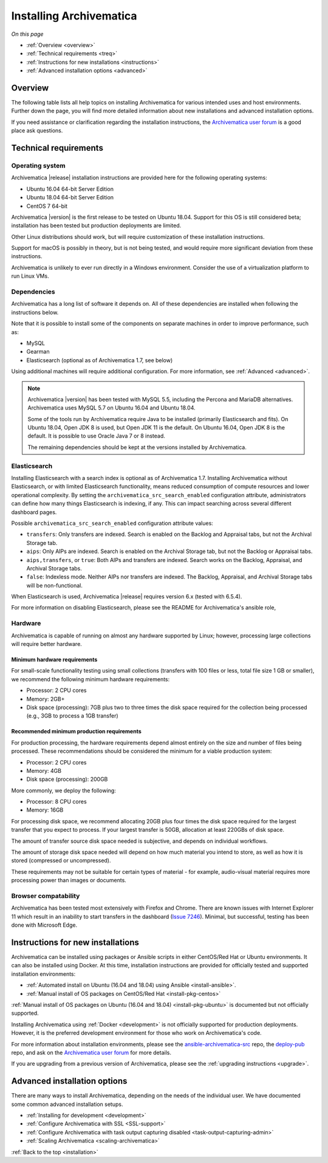 .. _installation:

========================
Installing Archivematica
========================

*On this page*

* :ref:`Overview <overview>`
* :ref:`Technical requirements <treq>`
* :ref:`Instructions for new installations <instructions>`
* :ref:`Advanced installation options <advanced>`

.. _overview:

Overview
--------

The following table lists all help topics on installing Archivematica for
various intended uses and host environments. Further down the page, you will
find more detailed information about new installations and advanced installation
options.

If you need assistance or clarification regarding the installation instructions,
the `Archivematica user forum`_ is a good place ask questions.

.. csv-table::
   :file: _csv/install-landing.csv
   :header-rows: 1

.. _treq:

Technical requirements
----------------------

Operating system
^^^^^^^^^^^^^^^^

Archivematica |release| installation instructions are provided here for the
following operating systems:

* Ubuntu 16.04 64-bit Server Edition
* Ubuntu 18.04 64-bit Server Edition
* CentOS 7 64-bit

Archivematica |version| is the first release to be tested on Ubuntu 18.04.
Support for this OS is still considered beta; installation has been tested but
production deployments are limited.

Other Linux distributions should work, but will require customization of these
installation instructions.

Support for macOS is possibly in theory, but is not being tested, and would
require more significant deviation from these instructions.

Archivematica is unlikely to ever run directly in a Windows environment.
Consider the use of a virtualization platform to run Linux VMs.

Dependencies
^^^^^^^^^^^^

Archivematica has a long list of software it depends on. All of these
dependencies are installed when following the instructions below.

Note that it is possible to install some of the components on separate machines
in order to improve performance, such as:

* MySQL
* Gearman
* Elasticsearch (optional as of Archivematica 1.7, see below)

Using additional machines will require additional configuration. For more
information, see :ref:`Advanced <advanced>`.

.. note::
   Archivematica |version| has been tested with MySQL 5.5, including
   the Percona and MariaDB alternatives. Archivematica uses MySQL 5.7 on
   Ubuntu 16.04 and Ubuntu 18.04.

   Some of the tools run by Archivematica require Java to be
   installed (primarily Elasticsearch and fits). On Ubuntu 18.04, Open JDK 8
   is used, but Open JDK 11 is the default. On Ubuntu 16.04, Open JDK 8 is the
   default. It is possible to use Oracle Java 7 or 8 instead.

   The remaining dependencies should be kept at the versions installed
   by Archivematica.

.. _install-elasticsearch:

Elasticsearch
^^^^^^^^^^^^^

Installing Elasticsearch with a search index is optional as of Archivematica
1.7. Installing Archivematica without Elasticsearch, or with limited
Elasticsearch functionality, means reduced consumption of compute resources and
lower operational complexity. By setting the
``archivematica_src_search_enabled`` configuration attribute, administrators can
define how many things Elasticsearch is indexing, if any. This can impact
searching across several different dashboard pages.

Possible ``archivematica_src_search_enabled`` configuration attribute values:

* ``transfers``: Only transfers are indexed. Search is enabled on the Backlog
  and Appraisal tabs, but not the Archival Storage tab.
* ``aips``: Only AIPs are indexed. Search is enabled on the Archival Storage
  tab, but not the Backlog or Appraisal tabs.
* ``aips,transfers``, or ``true``: Both AIPs and transfers are indexed.
  Search works on the Backlog, Appraisal, and Archival Storage tabs.
* ``false``: Indexless mode. Neither AIPs nor transfers are indexed. The
  Backlog, Appraisal, and Archival Storage tabs will be non-functional.

When Elasticsearch is used, Archivematica |release| requires version 6.x (tested
with 6.5.4).

For more information on disabling Elasticsearch, please see the README for
Archivematica's ansible role,

Hardware
^^^^^^^^

Archivematica is capable of running on almost any hardware supported by Linux;
however, processing large collections will require better hardware.

.. _requirements-small:

Minimum hardware requirements
+++++++++++++++++++++++++++++

For small-scale functionality testing using small collections (transfers with
100 files or less, total file size 1 GB or smaller), we recommend the following
minimum hardware requirements:

* Processor: 2 CPU cores
* Memory: 2GB+
* Disk space (processing): 7GB plus two to three times the disk space required
  for the collection being processed (e.g., 3GB to process a 1GB transfer)

.. _requirements-production:

Recommended minimum production requirements
+++++++++++++++++++++++++++++++++++++++++++

For production processing, the hardware requirements depend almost entirely on
the size and number of files being processed. These recommendations should be
considered the minimum for a viable production system:

* Processor: 2 CPU cores
* Memory: 4GB
* Disk space (processing): 200GB

More commonly, we deploy the following:

* Processor: 8 CPU cores
* Memory: 16GB

For processing disk space, we recommend allocating 20GB plus four times
the disk space required for the largest transfer that you expect to process. If
your largest transfer is 50GB, allocation at least 220GBs of disk space.

The amount of transfer source disk space needed is subjective, and depends on
individual workflows.

The amount of storage disk space needed will depend on how much material you
intend to store, as well as how it is stored (compressed or uncompressed).

These requirements may not be suitable for certain types of material - for
example, audio-visual material requires more processing power than images or
documents.

Browser compatability
^^^^^^^^^^^^^^^^^^^^^

Archivematica has been tested most extensively with Firefox and Chrome. There
are known issues with Internet Explorer 11 which result in an inability to start
transfers in the dashboard (`Issue 7246`_). Minimal, but successful, testing has
been done with Microsoft Edge.

.. _instructions:

Instructions for new installations
----------------------------------

Archivematica can be installed using packages or Ansible scripts in either
CentOS/Red Hat or Ubuntu environments. It can also be installed using Docker.
At this time, installation instructions are provided for officially tested and
supported installation environments:

* :ref:`Automated install on Ubuntu (16.04 and 18.04) using Ansible
  <install-ansible>`.
* :ref:`Manual install of OS packages on CentOS/Red Hat <install-pkg-centos>`

:ref:`Manual install of OS packages on Ubuntu (16.04 and 18.04) <install-pkg-ubuntu>`
is documented but not officially supported.

Installing Archivematica using :ref:`Docker <development>` is not officially
supported for production deployments. However, it is the preferred development
environment for those who work on Archivematica's code.

For more information about installation environments, please see the
`ansible-archivematica-src`_ repo, the `deploy-pub`_ repo, and ask on the
`Archivematica user forum`_ for more details.

If you are upgrading from a previous version of Archivematica, please see the
:ref:`upgrading instructions <upgrade>`.

.. _advanced:

Advanced installation options
-----------------------------

There are many ways to install Archivematica, depending on the needs of the
individual user. We have documented some common advanced installation setups.

* :ref:`Installing for development <development>`
* :ref:`Configure Archivematica with SSL <SSL-support>`
* :ref:`Configure Archivematica with task output capturing disabled <task-output-capturing-admin>`
* :ref:`Scaling Archivematica <scaling-archivematica>`

:ref:`Back to the top <installation>`

.. _`deploy-pub`: https://github.com/artefactual/deploy-pub
.. _`ansible-archivematica-src`: https://github.com/artefactual-labs/ansible-archivematica-src
.. _`Archivematica user forum`: https://groups.google.com/a/artefactual.com/forum/#!forum/archivematica
.. _`docker`: https://github.com/artefactual-labs/am/tree/master/compose
.. _`Issue 7246`: https://projects.artefactual.com/issues/7246

